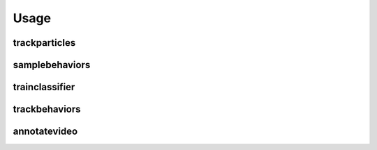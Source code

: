 Usage
=====

trackparticles
--------------

samplebehaviors
--------------

trainclassifier
---------------

trackbehaviors
--------------

annotatevideo
-------------
